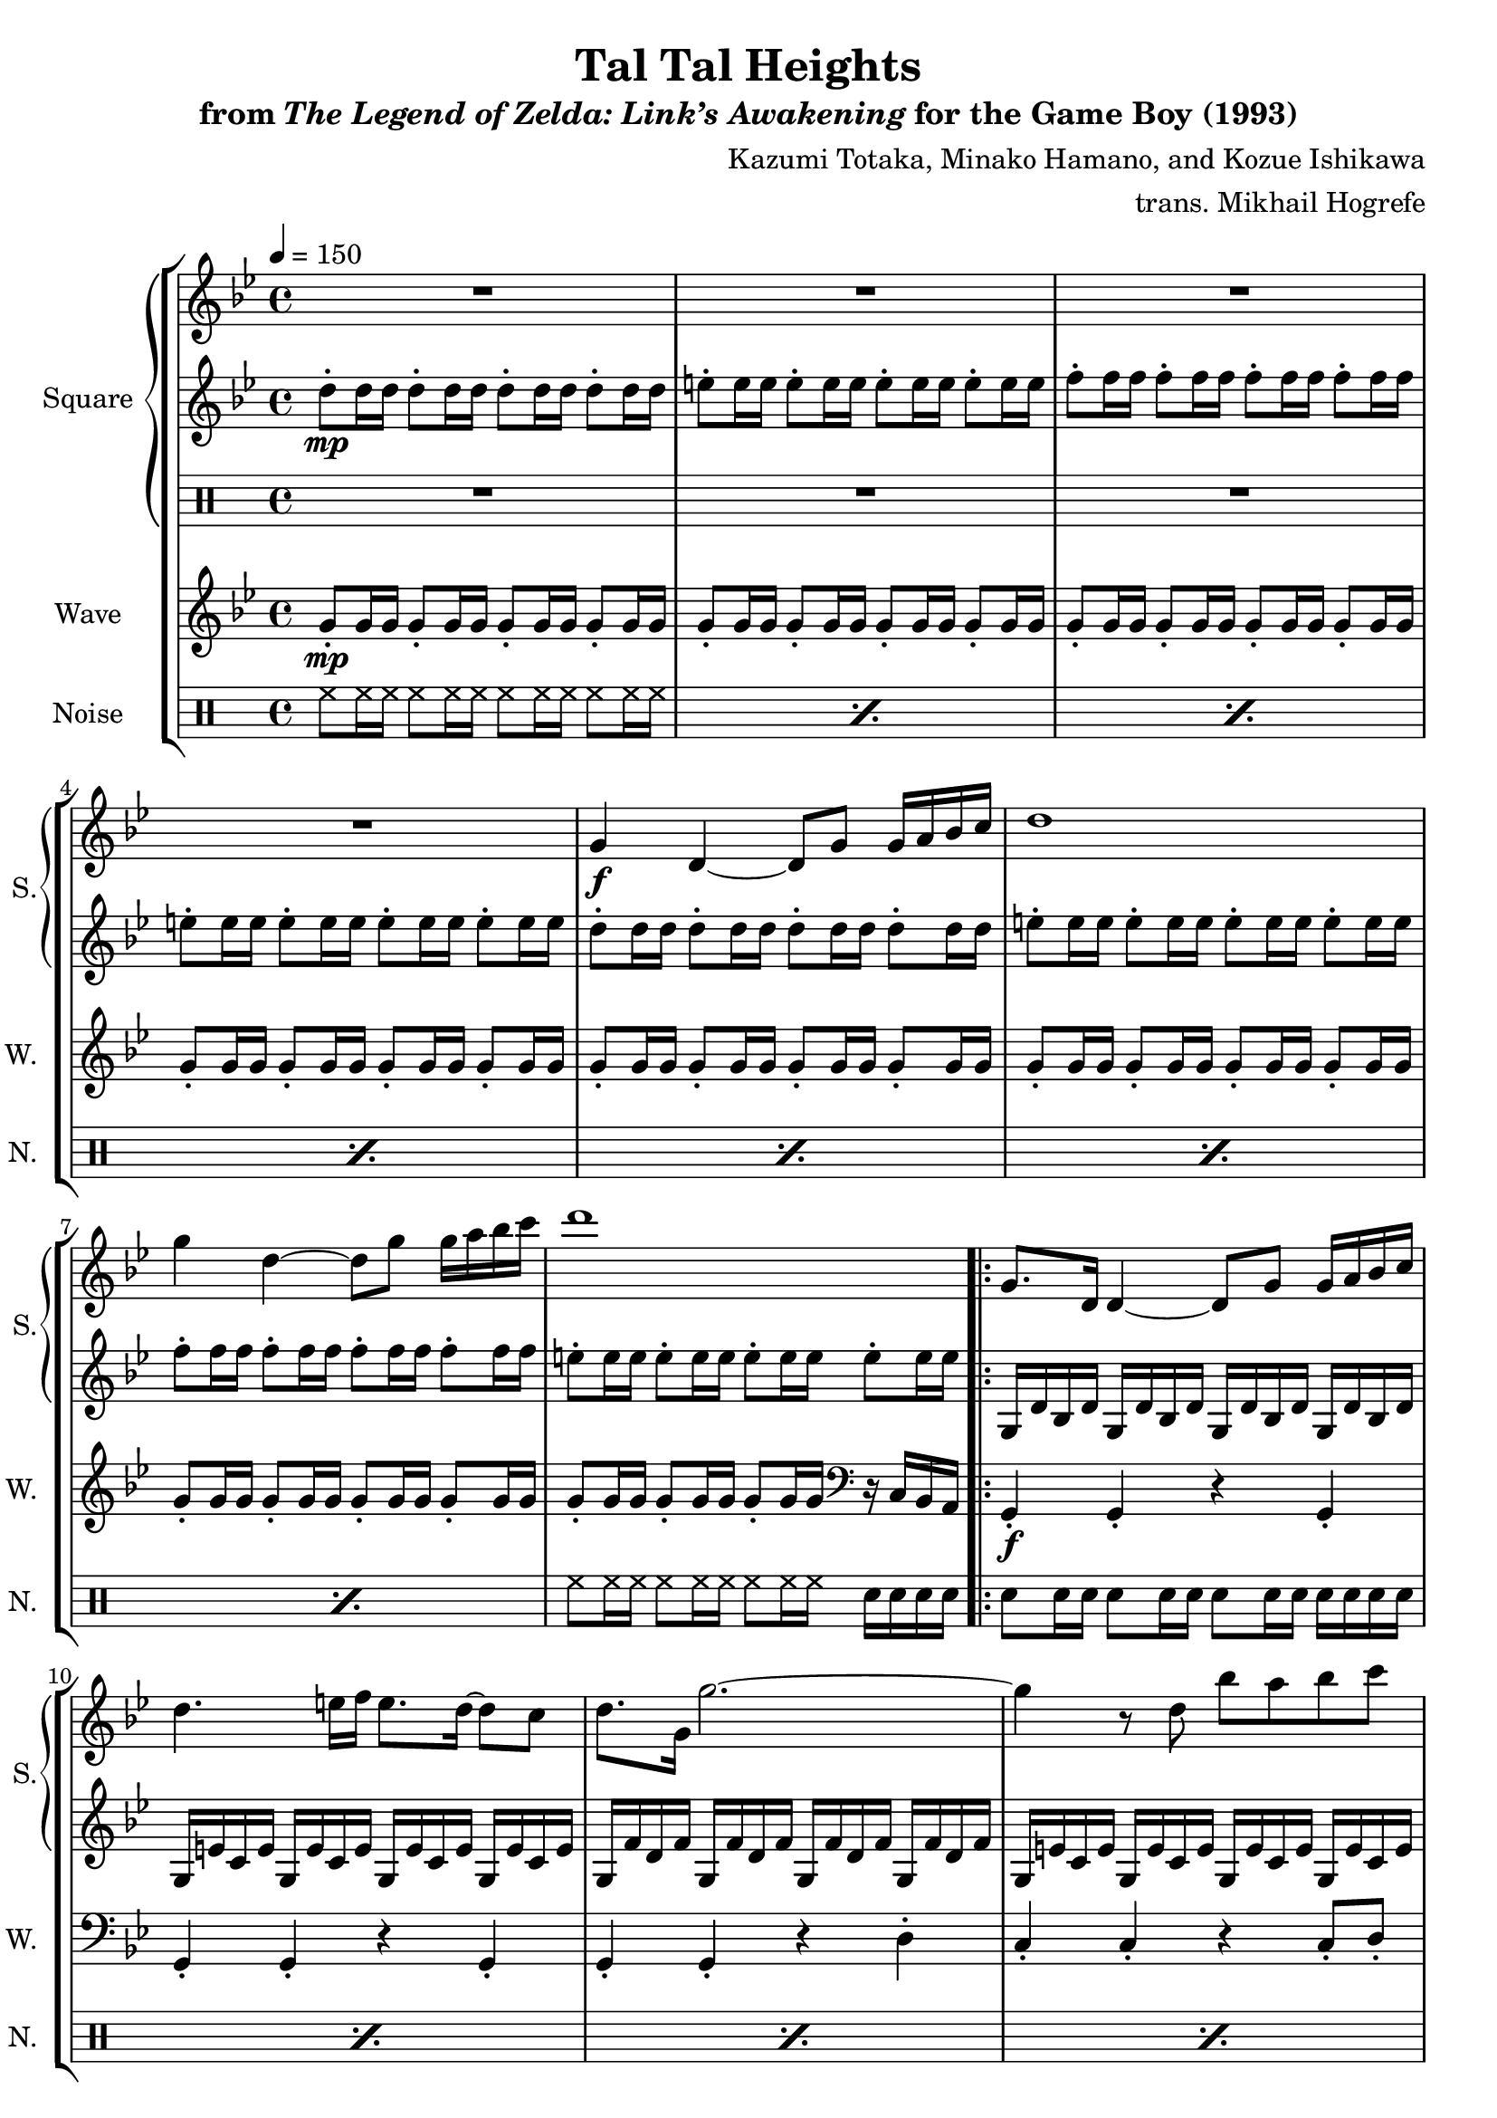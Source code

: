 \version "2.24.3"

\book {
    \header {
        title = "Tal Tal Heights"
        subtitle = \markup { "from" {\italic "The Legend of Zelda: Link’s Awakening"} "for the Game Boy (1993)" }
        composer = "Kazumi Totaka, Minako Hamano, and Kozue Ishikawa"
        arranger = "trans. Mikhail Hogrefe"
    }

    \score {
        {
            \new StaffGroup <<
                \new GrandStaff <<
                    \set GrandStaff.instrumentName = "Square"
                    \set GrandStaff.shortInstrumentName = "S."
                    \new Staff \relative c'' {      
\key g \minor
\tempo 4 = 150
R1*4
g4\f d ~ d8 g g16 a bes c |
d1 |
g4 d ~ d8 g g16 a bes c |
d1 |
                    \repeat volta 2 {
g,,8. d16 d4 ~ d8 g g16 a bes c |
d4. e16 f e8. d16 ~ d8 c |
d8. g,16 g'2. ~ |
g4 r8 d bes' a bes c |
d8 g,16 d' g4 r8 d c bes |
c8 f,16 c' f4 r8 c bes a |
bes8. d,16 d4 r8 \tuplet 3/2 { c16 d c } bes8 c |
d1 |
g,8. d16 d4 ~ d8 g g16 a bes c |
d4. ees16 f ees8. d16 ~ d8 c |
bes8. g16 d'4 ~ d8 bes g' d |
bes'4. a8 g a bes c |
d8 c16 d ees4 r8 f ~ f16 ees8. |
d8. a16 ~ a8 bes c8. bes16 ~ bes8 a |
g2. r4 |
g'2. r4 |
R1*4
\bar "||"
\key gis \minor
R1*4
gis,,8. dis16 dis4 ~ dis8 gis gis16 ais b cis |
dis4. eis16 fis eis8. dis16 ~ dis8 cis |
dis8. gis,16 gis'2. ~ |
gis4 r8 dis b' ais b cis |
dis8 gis,16 dis' gis4 r8 dis cis b |
cis8 fis,16 cis' fis4 r8 cis b ais |
b8. dis,16 dis4 r8 \tuplet 3/2 { cis16 dis cis } b8 cis |
dis1 |
gis,8. dis16 dis4 ~ dis8 gis gis16 ais b cis |
dis4. e16 fis e8. dis16 ~ dis8 cis |
b8. gis16 dis'4 ~ dis8 b gis' dis |
b'4. ais8 gis ais b cis |
dis8 cis16 dis e4 r8 fis ~ fis16 e8. |
dis8. ais16 ~ ais8 b cis8. b16 ~ b8 ais |
gis2. r4 |
gis'2. r4 |
R1*2
\bar "||"
\key g \minor
R1*8
                    }
\once \override Score.RehearsalMark.self-alignment-X = #RIGHT
\mark \markup { \fontsize #-2 "Loop forever" }
                    }

                    \new Staff \relative c'' {                 
\key g \minor
d8-.\mp d16 d d8-. d16 d d8-. d16 d d8-. d16 d |
e8-. e16 e e8-. e16 e e8-. e16 e e8-. e16 e |
f8-. f16 f f8-. f16 f f8-. f16 f f8-. f16 f |
e8-. e16 e e8-. e16 e e8-. e16 e e8-. e16 e |
d8-. d16 d d8-. d16 d d8-. d16 d d8-. d16 d |
e8-. e16 e e8-. e16 e e8-. e16 e e8-. e16 e |
f8-. f16 f f8-. f16 f f8-. f16 f f8-. f16 f |
e8-. e16 e e8-. e16 e e8-. e16 e e8-. e16 e |
g,,16 d' bes d g, d' bes d g, d' bes d g, d' bes d |
g,16 e' c e g, e' c e g, e' c e g, e' c e |
g,16 f' d f g, f' d f g, f' d f g, f' d f |
g,16 e' c e g, e' c e g, e' c e g, e' c e |
ees,16 d' bes d ees, d' bes d ees, d' bes d ees, d' bes d |
f,16 c' a c f, c' a c f, c' a c f, c' a c |
f,16 d' bes d f, d' bes d g, e' c e g, e' c e |
a,16 fis' d fis a, fis' d fis a, fis' d fis a, fis' d fis |
g,16 d' bes d g, d' bes d g, d' bes d g, d' bes d |
aes16 ees' c ees aes, ees' c ees aes, ees' c ees aes, ees' c ees |
g,16 d' bes d g, d' bes d g, d' bes d g, d' bes d |
e,16 d' bes d e, d' bes d e, d' bes d e, d' bes d |
aes16 ees' c ees aes, ees' c ees aes, ees' c ees aes, ees' c ees |
d16 g a c d8 r r2 |
d2\f c |
bes2 c |
g,16\mp d' bes d g, d' bes d g, d' bes d g, d' bes d |
g,16 e' c e g, e' c e g, e' c e g, e' c e |
g,16 f' d f g, f' d f g, f' d f g, f' d f |
g,16 e' c e g, e' c e g, e' c e g, e' c e |
\key gis \minor
gis,16 dis' b dis gis, dis' b dis gis, dis' b dis gis, dis' b dis |
gis,16 eis' cis eis gis, eis' cis eis gis, eis' cis eis gis, eis' cis eis |
gis,16 fis' dis fis gis, fis' dis fis gis, fis' dis fis gis, fis' dis fis |
gis,16 eis' cis eis gis, eis' cis eis gis, eis' cis eis gis, eis' cis eis |
gis,16\mf dis' b dis gis, dis' b dis gis, dis' b dis gis, dis' b dis |
gis,16 eis' cis eis gis, eis' cis eis gis, eis' cis eis gis, eis' cis eis |
gis,16 fis' dis fis gis, fis' dis fis gis, fis' dis fis gis, fis' dis fis |
gis,16 eis' cis eis gis, eis' cis eis gis, eis' cis eis gis, eis' cis eis |
e,16 dis' b dis e, dis' b dis e, dis' b dis e, dis' b dis |
fis,16 cis' ais cis fis, cis' ais cis fis, cis' ais cis fis, cis' ais cis |
fis,16 dis' b dis fis, dis' b dis gis, eis' cis eis gis, eis' cis eis |
ais,16 fisis' dis fisis ais, fisis' dis fisis ais, fisis' dis fisis ais, fisis' dis fisis |
gis,16 dis' b dis gis, dis' b dis gis, dis' b dis gis, dis' b dis |
a16 e' cis e a, e' cis e a, e' cis e a, e' cis e |
gis,16 dis' b dis gis, dis' b dis gis, dis' b dis gis, dis' b dis |
f,16 dis' b dis f, dis' b dis f, dis' b dis f, dis' b dis |
a16 e' cis e a, e' cis e a, e' cis e a, e' cis e |
dis16 gis ais cis dis8 r r2 |
dis2\f cis |
b2 cis |
R1*2
\key g \minor
g,16\mp d' bes d g, d' bes d g, d' bes d g, d' bes d |
g,16 e' c e g, e' c e g, e' c e g, e' c e |
g,16 f' d f g, f' d f g, f' d f g, f' d f |
g,16 e' c e g, e' c e g, e' c e g, e' c e |
g,16 d' bes d g, d' bes d g, d' bes d g, d' bes d |
g,16 e' c e g, e' c e g, e' c e g, e' c e |
g,16 f' d f g, f' d f g, f' d f g, f' d f |
g,16 e' c e g, e' c e g, e' c e g, e' c e |
                    }

                    \new DrumStaff {
                        \drummode {
R1*8
R1*46
r2 trio4 r |
r2 trio4 r |
r2 trio4 r |
r2 trio4 r |
                        }
                    }
                >>

                \new Staff \relative c'' {
                    \set Staff.instrumentName = "Wave"
                    \set Staff.shortInstrumentName = "W."
\key g \minor
g8-.\mp g16 g g8-. g16 g g8-. g16 g g8-. g16 g |
g8-. g16 g g8-. g16 g g8-. g16 g g8-. g16 g |
g8-. g16 g g8-. g16 g g8-. g16 g g8-. g16 g |
g8-. g16 g g8-. g16 g g8-. g16 g g8-. g16 g |
g8-. g16 g g8-. g16 g g8-. g16 g g8-. g16 g |
g8-. g16 g g8-. g16 g g8-. g16 g g8-. g16 g |
g8-. g16 g g8-. g16 g g8-. g16 g g8-. g16 g |
g8-. g16 g g8-. g16 g g8-. g16 g \clef bass r c,, bes a |
g4-.\f g-. r g-. |
g4-. g-. r g-. |
g4-. g-. r d'-. |
c4-. c-. r c8-. d-. |
ees4-. ees-. r ees-. |
f4-. f-. r f-. |
bes,4-. bes-. c-. c-. |
d4-. d-. r d16 c bes a |
g4-. g-. r g-. |
aes4-. aes-. r aes-. |
g4-. g-. r f-. |
e4-. e-. r e-. |
aes4-. aes-. r aes-. |
d4-. r r d, |
g8. d'16 ~ d8 g, f8. c'16 ~ c8 f, |
ees8. bes'16 ~ bes8 ees, f8. c'16 ~ c8 f, |
R1*4

\key gis \minor
R1*18
gis8. dis'16 ~ dis8 gis, fis8. cis'16 ~ cis8 fis, |
e8. b'16 ~ b8 e, fis8. cis'16 ~ cis8 fis, |
R1*2
\key g \minor
R1*8
                }

                \new DrumStaff {
                    \drummode {
                        \set Staff.instrumentName="Noise"
                        \set Staff.shortInstrumentName="N."
\repeat percent 7 { hh8 hh16 hh hh8 hh16 hh hh8 hh16 hh hh8 hh16 hh | }
hh8 hh16 hh hh8 hh16 hh hh8 hh16 hh sn sn sn sn |
\repeat percent 13 { sn8 sn16 sn sn8 sn16 sn sn8 sn16 sn sn sn sn sn | }
sn16 sn sn sn sn8 r r2 |
\repeat percent 23 { sn8 sn16 sn sn8 sn16 sn sn8 sn16 sn sn sn sn sn | }
sn16 sn sn sn sn8 r r2 |
\repeat percent 12 { sn8 sn16 sn sn8 sn16 sn sn8 sn16 sn sn sn sn sn | }
                    }
                }
            >>
        }
        \layout {
            \context {
                \Staff
                \RemoveEmptyStaves
            }
            \context {
                \DrumStaff
                \RemoveEmptyStaves
            }
        }
    }
}
